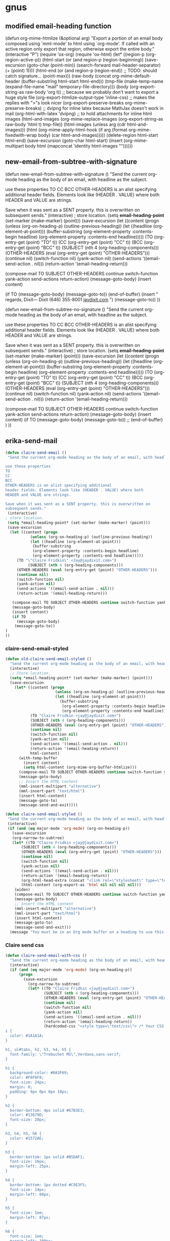 
* gnus

** modified email-heading function

#+BEGIN_EXAMPLE emacs-lisp

(defun org-mime-htmlize (&optional arg)
"Export a portion of an email body composed using `mml-mode' to
html using `org-mode'. If called with an active region only
export that region, otherwise export the entire body."
 (interactive "P")
 (require 'ox-org)
 (require 'ox-html)
 (let* ((region-p (org-region-active-p))
     (html-start (or (and region-p (region-beginning))
             (save-excursion
              (goto-char (point-min))
              (search-forward mail-header-separator)
              (+ (point) 1))))
     (html-end (or (and region-p (region-end))
            ;; TODO: should catch signature...
            (point-max)))
     (raw-body (concat org-mime-default-header
			  (buffer-substring html-start html-end)))
     (tmp-file (make-temp-name (expand-file-name
				  "mail" temporary-file-directory)))
     (body (org-export-string-as raw-body 'org t))
     ;; because we probably don't want to export a huge style file
     (org-export-htmlize-output-type 'inline-css)
     ;; makes the replies with ">"s look nicer
     (org-export-preserve-breaks org-mime-preserve-breaks)
	 ;; dvipng for inline latex because MathJax doesn't work in mail
	 (org-html-with-latex 'dvipng)
     ;; to hold attachments for inline html images
     (html-and-images
     (org-mime-replace-images
	  (org-export-string-as raw-body 'html t) tmp-file))
     (html-images (unless arg (cdr html-and-images)))
     (html (org-mime-apply-html-hook
        (if arg
          (format org-mime-fixedwith-wrap body)
         (car html-and-images)))))
  (delete-region html-start html-end)
  (save-excursion
   (goto-char html-start)
   (insert (org-mime-multipart
	    body html (mapconcat 'identity html-images "\n"))))))
#+END_EXAMPLE

** new-email-from-subtree-with-signature

#+BEGIN_EXAMPLE emacs-lisp

(defun new-email-from-subtree-with-signature ()
 "Send the current org-mode heading as the body of an email, with headline as the subject.

use these properties
TO
CC
BCC
OTHER-HEADERS is an alist specifying additional
header fields. Elements look like (HEADER . VALUE) where both
HEADER and VALUE are strings.

Save when it was sent as a SENT property. this is overwritten on
subsequent sends."
 (interactive)
 ; store location.
 (setq *email-heading-point* (set-marker (make-marker) (point)))
 (save-excursion
  (let ((content (progn
           (unless (org-on-heading-p) (outline-previous-heading))
           (let ((headline (org-element-at-point)))
            (buffer-substring
            (org-element-property :contents-begin headline)
            (org-element-property :contents-end headline)))))
     (TO (org-entry-get (point) "TO" t))
     (CC (org-entry-get (point) "CC" t))
     (BCC (org-entry-get (point) "BCC" t))
     (SUBJECT (nth 4 (org-heading-components)))
     (OTHER-HEADERS (eval (org-entry-get (point) "OTHER-HEADERS")))
     (continue nil)
     (switch-function nil)
     (yank-action nil)
     (send-actions '((email-send-action . nil)))
     (return-action '(email-heading-return)))

   (compose-mail TO SUBJECT OTHER-HEADERS continue switch-function yank-action send-actions return-action)
   (message-goto-body)
   (insert content)

   (if TO
     (message-goto-body)
    (message-goto-to))
(end-of-buffer)
(insert "\nWarm regards,\nJay Dixit\n\n---\nJay Dixit
(646) 355-8001
[[http://jaydixit.com/][jaydixit.com]]
\n")
(message-goto-to))
))


(defun new-email-from-subtree-no-signature ()
 "Send the current org-mode heading as the body of an email, with headline as the subject.

use these properties
TO
CC
BCC
OTHER-HEADERS is an alist specifying additional
header fields. Elements look like (HEADER . VALUE) where both
HEADER and VALUE are strings.

Save when it was sent as a SENT property. this is overwritten on
subsequent sends."
 (interactive)
 ; store location.
 (setq *email-heading-point* (set-marker (make-marker) (point)))
 (save-excursion
  (let ((content (progn
           (unless (org-on-heading-p) (outline-previous-heading))
           (let ((headline (org-element-at-point)))
            (buffer-substring
            (org-element-property :contents-begin headline)
            (org-element-property :contents-end headline)))))
     (TO (org-entry-get (point) "TO" t))
     (CC (org-entry-get (point) "CC" t))
     (BCC (org-entry-get (point) "BCC" t))
     (SUBJECT (nth 4 (org-heading-components)))
     (OTHER-HEADERS (eval (org-entry-get (point) "OTHER-HEADERS")))
     (continue nil)
     (switch-function nil)
     (yank-action nil)
     (send-actions '((email-send-action . nil)))
     (return-action '(email-heading-return)))

   (compose-mail TO SUBJECT OTHER-HEADERS continue switch-function yank-action send-actions return-action)
   (message-goto-body)
   (insert content)
   (if TO
     (message-goto-body)
    (message-goto-to))
;; (end-of-buffer)
)
))
#+END_EXAMPLE

** erika-send-mail
#+BEGIN_SRC emacs-lisp
(defun claire-send-email ()
 "Send the current org-mode heading as the body of an email, with headline as the subject.

use these properties
TO
CC
BCC
OTHER-HEADERS is an alist specifying additional
header fields. Elements look like (HEADER . VALUE) where both
HEADER and VALUE are strings.

Save when it was sent as a SENT property. this is overwritten on
subsequent sends."
 (interactive)
; store location.
 (setq *email-heading-point* (set-marker (make-marker) (point)))
 (save-excursion
  (let ((content (progn
           (unless (org-on-heading-p) (outline-previous-heading))
           (let ((headline (org-element-at-point)))
            (buffer-substring
            (org-element-property :contents-begin headline)
            (org-element-property :contents-end headline)))))
     (TO "\"Claire Fridkin\" <Jay@jaydixit.com>")
          (SUBJECT (nth 4 (org-heading-components)))
     (OTHER-HEADERS (eval (org-entry-get (point) "OTHER-HEADERS")))
     (continue nil)
     (switch-function nil)
     (yank-action nil)
     (send-actions '((email-send-action . nil)))
     (return-action '(email-heading-return)))

   (compose-mail TO SUBJECT OTHER-HEADERS continue switch-function yank-action send-actions return-action)
   (message-goto-body)
   (insert content)
   (if TO
     (message-goto-body)
    (message-goto-to))
)
))
#+END_SRC

*** claire-send-email-styled

#+BEGIN_SRC emacs-lisp
(defun old-claire-send-email-styled ()
  "Send the current org-mode heading as the body of an email, with headline as the subject."
  (interactive)
  ;; Store location.
  (setq *email-heading-point* (set-marker (make-marker) (point)))
  (save-excursion
    (let* ((content (progn
                      (unless (org-on-heading-p) (outline-previous-heading))
                      (let ((headline (org-element-at-point)))
                        (buffer-substring
                         (org-element-property :contents-begin headline)
                         (org-element-property :contents-end headline)))))
           (TO "Claire Fridkin <jay@jaydixit.com>")
           (SUBJECT (nth 4 (org-heading-components)))
           (OTHER-HEADERS (eval (org-entry-get (point) "OTHER-HEADERS")))
           (continue nil)
           (switch-function nil)
           (yank-action nil)
           (send-actions '((email-send-action . nil)))
           (return-action '(email-heading-return))
           html-content)
      (with-temp-buffer
        (insert content)
        (setq html-content (org-mime-org-buffer-htmlize)))
      (compose-mail TO SUBJECT OTHER-HEADERS continue switch-function yank-action send-actions return-action)
      (message-goto-body)
      ;; Insert the HTML content
      (mml-insert-multipart "alternative")
      (mml-insert-part "text/html")
      (insert html-content)
      (message-goto-to)
      (message-send-and-exit))))

(defun claire-send-email-styled ()
 "Send the current org-mode heading as the body of an email, with headline as the subject."
 (interactive)
 (if (and (eq major-mode 'org-mode) (org-on-heading-p))
   (save-excursion
   (org-narrow-to-subtree)
   (let* ((TO "Claire Fridkin <jay@jaydixit.com>")
       (SUBJECT (nth 4 (org-heading-components)))
       (OTHER-HEADERS (eval (org-entry-get (point) "OTHER-HEADERS")))
       (continue nil)
       (switch-function nil)
       (yank-action nil)
       (send-actions '((email-send-action . nil)))
       (return-action '(email-heading-return))
       (org-html-head-extra (concat "<link rel=\"stylesheet\" type=\"text/css\" href=\"file:///Users/jay/Dropbox/github/org-html-themes/src/bigblow_theme/css/bigblow.css\" />"))
       (html-content (org-export-as 'html nil nil nil nil)))
    (widen)
    (compose-mail TO SUBJECT OTHER-HEADERS continue switch-function yank-action send-actions return-action)
    (message-goto-body)
    ;; Insert the HTML content
    (mml-insert-multipart "alternative")
    (mml-insert-part "text/html")
    (insert html-content)
    (message-goto-to)
    (message-send-and-exit)))
  (message "You must be in an Org mode buffer on a heading to use this function.")))

      #+END_SRC


*** Claire send css
#+begin_src emacs-lisp
(defun claire-send-email-with-css ()
  "Send the current org-mode heading as the body of an email, with headline as the subject."
  (interactive)
  (if (and (eq major-mode 'org-mode) (org-on-heading-p))
      (progn
        (save-excursion
          (org-narrow-to-subtree)
          (let* ((TO "Claire Fridkin <jay@jaydixit.com>")
                 (SUBJECT (nth 4 (org-heading-components)))
                 (OTHER-HEADERS (eval (org-entry-get (point) "OTHER-HEADERS")))
                 (continue nil)
                 (switch-function nil)
                 (yank-action nil)
                 (send-actions '((email-send-action . nil)))
                 (return-action '(email-heading-return))
                 (hardcoded-css "<style type=\"text/css\"> /* Your CSS Here */
i {
  color: #1A1A1A;
}

h1, ul#tabs, h2, h3, h4, h5 {
  font-family: \"Trebuchet MS\",Verdana,sans-serif;
}

h1 {
  background-color: #0A3F69;
  color: #F8F8F8;
  font-size: 24px;
  margin: 0;
  padding: 9px 0px 0px 10px;
}

h2 {
  border-bottom: 4px solid #67B3E3;
  color: #13679D;
  font-size: 20px;
}

h3, h4, h5, h6 {
  color: #1572AE;
}

h3 {
  border-bottom: 1px solid #B5DAF1;
  font-size: 16px;
  margin-left: 25px;
}

h4 {
  border-bottom: 1px dotted #C9E3F5;
  font-size: 14px;
  margin-left: 60px;
}

h5 {
  font-size: 1em;
  margin-left: 87px;
}

h6 {
  font-size: 1em;
  margin-left: 100px;
}

.DONEheader {
  color: #ADADAD;
  text-decoration: line-through;
}

  h3.DONEheader {
    border-bottom: 1px solid #DDDDDD;
  }

  h4.DONEheader {
    border-bottom: 1px dotted #DDDDDD;
  }

.outline-text-2, .outline-text-3, .outline-text-4, .outline-text-5,
.outline-3 > ul, /* for HTML export of Beamer slides */
.outline-4 > ol, #text-footnotes {
  margin-left: 100px;
}

li > .outline-text-5 {
  margin-left: 20px;
}

ul, ol {
  padding-left: 1.5em;
}

dt {
  color: #1572AE;
  font-weight: bold;
}

dd {
  margin-bottom: 6px;
}

pre {
  /* Use #EAEAEA for background-color of border with src code block's name */
  background-color: #F8F8FF;
  border: 1px solid #DEDEDE;
  color: #444444;
  font-family: monospace;
  line-height: 1.14em;
  overflow: auto;
  /* overflow-x: auto; */
  padding: 10px;
}

code {
  background-color: #F8F8FF;
  border: 1px solid #DEDEDE;
  color: #444444;
  font-family: monospace;
  /* font-size: 0.93em; */
  margin: 0px 1px;
  padding: 0px 2px;
}

li > p, li > ul, li > .inlinetask, li > dl {
  margin-left: 0px;
}

dd > p, dd > ul, dd > .inlinetask, dd > dl {
  margin-left: 0px;
}

li.checked {
  list-style-image: url('../images/checked.png');
}

li.halfchecked {
  list-style-image: url('../images/halfchecked.png');
}

li.unchecked {
  list-style-image: url('../images/unchecked.png');
}

a, a:link, a:visited {
  color: #2061A2;
  text-decoration: none;
}

a:hover {
  text-decoration: underline;
}

a:focus {
  outline: none;
}


table, th, td
{
  border: 1px solid #B5DAF1;
  border-left: 2px solid white;
  border-right: 2px solid white;
}

th
{
  border-width: 1px 2px;
  border-color: white;
  background-color: #2061A2;
  color: white;
}

caption {
  color: #8D8D84;
}

img {
  display: block;
  margin-left: auto;
  margin-right: auto;
  text-align: center;
}

.figure {
  color: #8D8D84;
  text-align: center;
}


.left {
  text-align: left;
}

.right {
  text-align: right;
}

.center {
  text-align: center;
}

.justify {
  text-align: justify;
}

.inlinetask {
  background-color: #F7F7F7;
  border-collapse: separate;
  border-color: #EEEEEE #EEEEEE #EEEEEE #1E90FF;
  border-style: solid;
  border-width: 1px 1px 1px 6px;
  padding: 8px 8px 0px 8px;
  margin: 10px 0px;
}

  .inlinetask td {
    padding: 2px 5px 0px 2px;
    border: 0px;
  }

.info {
  border: 1px solid;
  background: url('../images/info.png') no-repeat 10px 10px #BDE5F8;
  color: #00529B;
  padding: 4px 10px 4px 52px;
  border-top-left-radius: 5px;
  border-top-right-radius: 5px;
  border-bottom-right-radius: 5px;
  border-bottom-left-radius: 5px;
  margin: 10px 0px;
}

.tip {
  border: 1px solid;
  background: url('../images/tip.png') no-repeat 10px 10px #DFF2BF;
  color: #4F8A10;
  padding: 4px 10px 4px 52px;
  border-top-left-radius: 5px;
  border-top-right-radius: 5px;
  border-bottom-right-radius: 5px;
  border-bottom-left-radius: 5px;
  margin: 10px 0px;
}

.note {
  border: 1px solid;
  background: url('../images/note.png') no-repeat 10px 10px #FFFCCB;
  color: #9F6000;
  padding: 4px 10px 4px 52px;
  border-top-left-radius: 5px;
  border-top-right-radius: 5px;
  border-bottom-right-radius: 5px;
  border-bottom-left-radius: 5px;
  margin: 10px 0px;
}

.warning {
  border: 1px solid;
  background: url('../images/warning.png') no-repeat 10px 10px #FFBABA;
  color: #D8000C;
  padding: 4px 10px 4px 52px;
  border-top-left-radius: 5px;
  border-top-right-radius: 5px;
  border-bottom-right-radius: 5px;
  border-bottom-left-radius: 5px;
  margin: 10px 0px;
}

.todo, .done {
  margin: 10px 0;
  padding: 0px 2px;
}

.NEW {
  background-color: #FDFCD8;
  border: 1px solid #EEE9C3;
  color: #302B13;
  font-weight: normal;
}

.TODO {
  background-color: #FED5D7;
  border: 1px solid #FC5158;
  color: #FC5158;
}

.STRT, .STARTED {
  background-color: #FEF2D4;
  border: 1px solid #FDBF3D;
  color: #FDBF3D;
}

.WAIT, .WAITING, .DLGT, .DELEGATED {
  background-color: #DFFFDF;
  border: 1px solid #55BA80;
  color: #55BA80;
}

.SDAY, .SOMEDAY, .DFRD, .DEFERRED {
  background-color: #D3EEFF;
  border: 1px solid #42B5FF;
  color: #42B5FF;
}

.DONE, .CANX, .CANCELED {
  background-color: #F2F2EE;
  border: 1px solid #969696;
  color: #969696;
}


span.todo {
  cursor: pointer;
  /* display: block; */
  /* float: left; */
  margin: -1px 3px 0px 0px;
}

  span.todo:hover {
    background: #BABDB6;
    color: #888888;
  }

span.todo .selected {
  background-color: #FFEBC1;
  border-color: #FDBF3B;
  color: #A6750C;
}


.timestamp {
  color: #777777;
  font-size: 80%;
}


.example {
  background-color: #DDFADE;
  border: 1px solid #9EC49F;
  color: #333333;
}





h4, h5 {
 font-weight:normal;
 font-family:Arial, Helvetica, sans-serif
}
h3 {font-size:100%;
font-family:Arial, Helvetica, sans-serif}

h1,h2 {
font-family:Arial, Helvetica, sans-serif}


span.todo.REJECTED {
   background-color: #FED5D7;
  border: 1px solid #FC5158;
  color: #FC5158;
}


span.done.DONE {
   color: #FFF;
   font-weight:bold;
background-color: #00C310;

}


span.done.REJECTED, span.done.MISSED {

 background-color: #FED5D7;
 border: 1px solid #FC5158;
 color: #FC5158;

}


.DONEheader {
text-decoration: none;

}

span.done.DONE:before {
    content: \"✅\";
     margin-left:-2.0em;
  padding-right:1em;
}




span.done.REJECTED:before, span.done.MISSED:before {
    content: \"❌\";
     margin-left:-2.0em;
  padding-right:1em;
}


span.todo.TODO:before {
  content: \"🔲\";
     margin-left:-2.0em;
  padding-right:1em;
}

span.todo.QUESTION {
 color:#D8000C;
}

span.todo.QUESTION:before {
    content: \"❓\";
     margin-left:-2.0em;
  padding-right:1em;
}


span.todo.MAYBE {
 color:#D8000C;
}

span.todo.MAYBE:before {
    content: \"🤔\";
     margin-left:-2.0em;
  padding-right:1em;
}




span.ellipsis {
 color:red;
}

span.ellipsis:before {
 content: \"More...\";
}

div div p {
 color:#000;
}



li.off {
 list-style-type: none
}

li.on {
 list-style-type: none
}



span.todo.MISSED, span.todo.MISSED__ {
  background-color: #add8e6;
  border: 1px solid #add8e6;
  color: #FFF;
}
 span.todo.MISSED:after, span.todo.MISSED__:after {
content: \"\00a0\00a0 ❌\"
}


span.todo.MISSED__ {
   background-color: #add8e6;
  border: 1px solid #add8e6;
  color: #FFF;

}

span.done.DONE__ {
    color: #FFF;
   font-weight:bold;
background-color: #00C310;

}

span.todo.STARTED__ {
   background-color: pink;
  border: 1px solid pink;
  color: #FFF;

}

</style>")
                 (html-content (org-export-as 'html nil nil nil nil)))
            (if html-content
                (progn
                  ;; Insert CSS into the <head> section
                  (setq html-content (replace-regexp-in-string "<head>\\(.*\\)</head>"
                                                              (concat "<head>\\1" hardcoded-css "</head>")
                                                              html-content))
                  (widen)
                  (compose-mail TO SUBJECT OTHER-HEADERS continue switch-function yank-action send-actions return-action)
                  (message-goto-body)
                  (mml-insert-multipart "alternative")
                  (mml-insert-part "text/html")
                  (insert html-content)
                  (message-goto-to)
                  (message-send-and-exit))
              (message "Failed to generate HTML content."))))
        (message "Email sent."))
    (message "You must be in an Org mode buffer on a heading to use this function.")))



#+end_src

*** bigblowcss
#+begin_EXAMPLE emacs-lisp


(add-hook 'org-mime-html-hook
          (lambda ()
            (insert "<style type=\"text/css\"><!--\n")
            (insert "i { color: #1A1A1A; }\n")
            (insert "h1, ul#tabs, h2, h3, h4, h5 { font-family: \"Trebuchet MS\",Verdana,sans-serif; }\n")
            (insert "h1 { background-color: #0A3F69; color: #F8F8F8; font-size: 24px; margin: 0; padding: 9px 0px 0px 10px; }\n")
            (insert "h2 { border-bottom: 4px solid #67B3E3; color: #13679D; font-size: 20px; }\n")


            (insert "h3, h4, h5, h6 { color: #1572AE; }\n")

            (insert "h3 { border-bottom: 1px solid #B5DAF1; font-size: 16px; margin-left: 25px; }\n")

            (insert "h4 { border-bottom: 1px dotted #C9E3F5; font-size: 14px; margin-left: 60px; }\n")

            (insert "h5 { font-size: 1em; margin-left: 87px; }\n")

            (insert "h6 { font-size: 1em; margin-left: 100px; }\n")

            (insert ".DONEheader { color: #ADADAD; text-decoration: line-through; }\n")

            (insert "  h3.DONEheader { border-bottom: 1px solid #DDDDDD; }\n")

            (insert "  h4.DONEheader { border-bottom: 1px dotted #DDDDDD; }\n")


            (insert "  li > .outline-text-5 { margin-left: 20px; }\n")

            (insert "ul, ol { padding-left: 1.5em; }\n")

            (insert "dt { color: #1572AE; font-weight: bold; }\n")

            (insert "dd { margin-bottom: 6px; }\n")

            (insert "pre { /* Use #EAEAEA for background-color of border with src code block's name */ background-color: #F8F8FF; border: 1px solid #DEDEDE; color: #444444; font-family: monospace; line-height: 1.14em; overflow: auto; /* overflow-x: auto; */ padding: 10px; }\n")

            (insert "code { background-color: #F8F8FF; border: 1px solid #DEDEDE; color: #444444; font-family: monospace; /* font-size: 0.93em; */ margin: 0px 1px; padding: 0px 2px; }\n")

            (insert "li > p, li > ul, li > .inlinetask, li > dl { margin-left: 0px; }\n")

            (insert "dd > p, dd > ul, dd > .inlinetask, dd > dl { margin-left: 0px; }\n")

            (insert "li.checked { list-style-image: url('../images/checked.png'); }\n")

            (insert "li.halfchecked { list-style-image: url('../images/halfchecked.png'); }\n")

            (insert "li.unchecked { list-style-image: url('../images/unchecked.png'); }\n")

            (insert "a, a:link, a:visited { color: #2061A2; text-decoration: none; }\n")

            (insert "a:hover { text-decoration: underline; }\n")

            (insert "a:focus { outline: none; }\n")

            (insert "table, th, td { border: 1px solid #B5DAF1; border-left: 2px solid white; border-right: 2px solid white; }\n")
            (insert "th { border-width: 1px 2px; border-color: white; background-color: #2061A2; color: white; }\n")

            (insert "caption { color: #8D8D84; }\n")

            (insert "img { display: block; margin-left: auto; margin-right: auto; text-align: center; }\n")

            (insert ".todo, .done { margin: 10px 0; padding: 0px 2px; }\n")
            (insert ".TODO { background-color: #FED5D7; border: 1px solid #FC5158; color: #FC5158; }\n")

                    (insert ".STRT, .STARTED { background-color: #FEF2D4; border: 1px solid #FDBF3D; color: #FDBF3D; }\n")

                    (insert ".WAIT, .WAITING, .DLGT, .DELEGATED { background-color: #DFFFDF; border: 1px solid #55BA80; color: #55BA80; }\n")

                    (insert ".SDAY, .SOMEDAY, .DFRD, .DEFERRED { background-color: #D3EEFF; border: 1px solid #42B5FF; color: #42B5FF; }\n")

                    (insert ".DONE, .CANX, .CANCELED { background-color: #F2F2EE; border: 1px solid #969696; color: #969696; }\n")

                    (insert "span.todo { cursor: pointer; /* display: block; */ /* float: left; */ margin: -1px 3px 0px 0px; }\n")
                    (insert "  span.todo:hover { background: #BABDB6; color: #888888; }\n")

                    (insert "span.todo .selected { background-color: #FFEBC1; border-color: #FDBF3B; color: #A6750C; }\n")

                    (insert ".timestamp { color: #777777; font-size: 80%; }\n")
                    (insert ".example { background-color: #DDFADE; border: 1px solid #9EC49F; color: #333333; }\n")

                    (insert "h4, h5 { font-weight:normal; font-family:Arial, Helvetica, sans-serif } h3 {font-size:100%; font-family:Arial, Helvetica, sans-serif}\n")

                            (insert "h1,h2 { font-family:Arial, Helvetica, sans-serif}\n")

                            (insert "span.todo.REJECTED { background-color: #FED5D7; border: 1px solid #FC5158; color: #FC5158; }\n")
                            (insert "span.done.DONE { color: #FFF; font-weight:bold; background-color: #00C310; }\n")


      (insert ".DONEheader { text-decoration: none; }\n")
      (insert "span.done.DONE:before { content: \"✅\"; margin-left:-2.0em; padding-right:1em; }\n")

      (insert "span.done.REJECTED:before, span.done.MISSED:before { content: \"❌\"; margin-left:-2.0em; padding-right:1em; }\n")
      (insert "span.todo.TODO:before { content: \"🔲\"; margin-left:-2.0em; padding-right:1em; }\n")
      (insert "span.todo.QUESTION { color:#D8000C; }\n")

      (insert "span.todo.QUESTION:before { content: \"❓\"; margin-left:-2.0em; padding-right:1em; }\n")

      (insert "span.todo.MAYBE { color:#D8000C; }\n")
      (insert "span.todo.MAYBE:before { content: \"🤔\"; margin-left:-2.0em; padding-right:1em; }\n")

      (insert "div div p { color:#000; }\n")

      (insert " li.off { list-style-type: none }\n")

      (insert "li.on { list-style-type: none }\n")

      (insert " span.todo.MISSED, span.todo.MISSED__ { background-color: #add8e6; border: 1px solid #add8e6; color: #FFF; } span.todo.MISSED:after, span.todo.MISSED__:after { content: \"\\00a0\00a0 ❌" }\n")


      (insert "span.todo.STARTED__ { background-color: pink; border: 1px solid pink; color: #FFF; }\n")

      (insert "span.todo.STARTED__ { background-color: pink; border: 1px solid pink; color: #FFF; }\n")
      (insert "--></style>\n"))))
#+END_EXAMPLE

